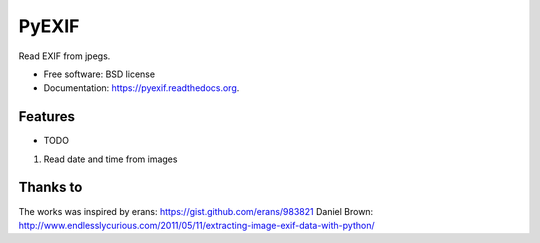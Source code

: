 ===============================
PyEXIF
===============================

.. image:: https://badge.fury.io/py/pyexif.png
    :target: http://badge.fury.io/py/pyexif

.. image:: https://travis-ci.org/hanneshapke/pyexif.png?branch=master
        :target: https://travis-ci.org/hanneshapke/pyexif

.. image:: https://pypip.in/d/pyexif/badge.png
        :target: https://pypi.python.org/pypi/pyexif


Read EXIF from jpegs.

* Free software: BSD license
* Documentation: https://pyexif.readthedocs.org.

Features
--------

* TODO
1) Read date and time from images


Thanks to
--------
The works was inspired by
erans: https://gist.github.com/erans/983821
Daniel Brown: http://www.endlesslycurious.com/2011/05/11/extracting-image-exif-data-with-python/